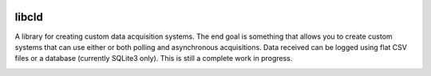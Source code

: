 .. image:: https://badge.waffle.io/geoffjay/libcld.png?label=ready&title=Ready 
 :target: https://waffle.io/geoffjay/libcld
 :alt: 'Stories in Ready'
libcld
======

A library for creating custom data acquisition systems. The end goal is
something that allows you to create custom systems that can use either or both
polling and asynchronous acquisitions. Data received can be logged using flat
CSV files or a database (currently SQLite3 only). This is still a complete work
in progress.

.. image:: https://readthedocs.org/projects/libcld/badge/?version=latest
    :target: https://readthedocs.org/projects/libcld/?badge=latest
    :alt: Documentation Status

.. image:: https://travis-ci.org/geoffjay/libcld.svg
    :target: https://travis-ci.org/geoffjay/libcld
